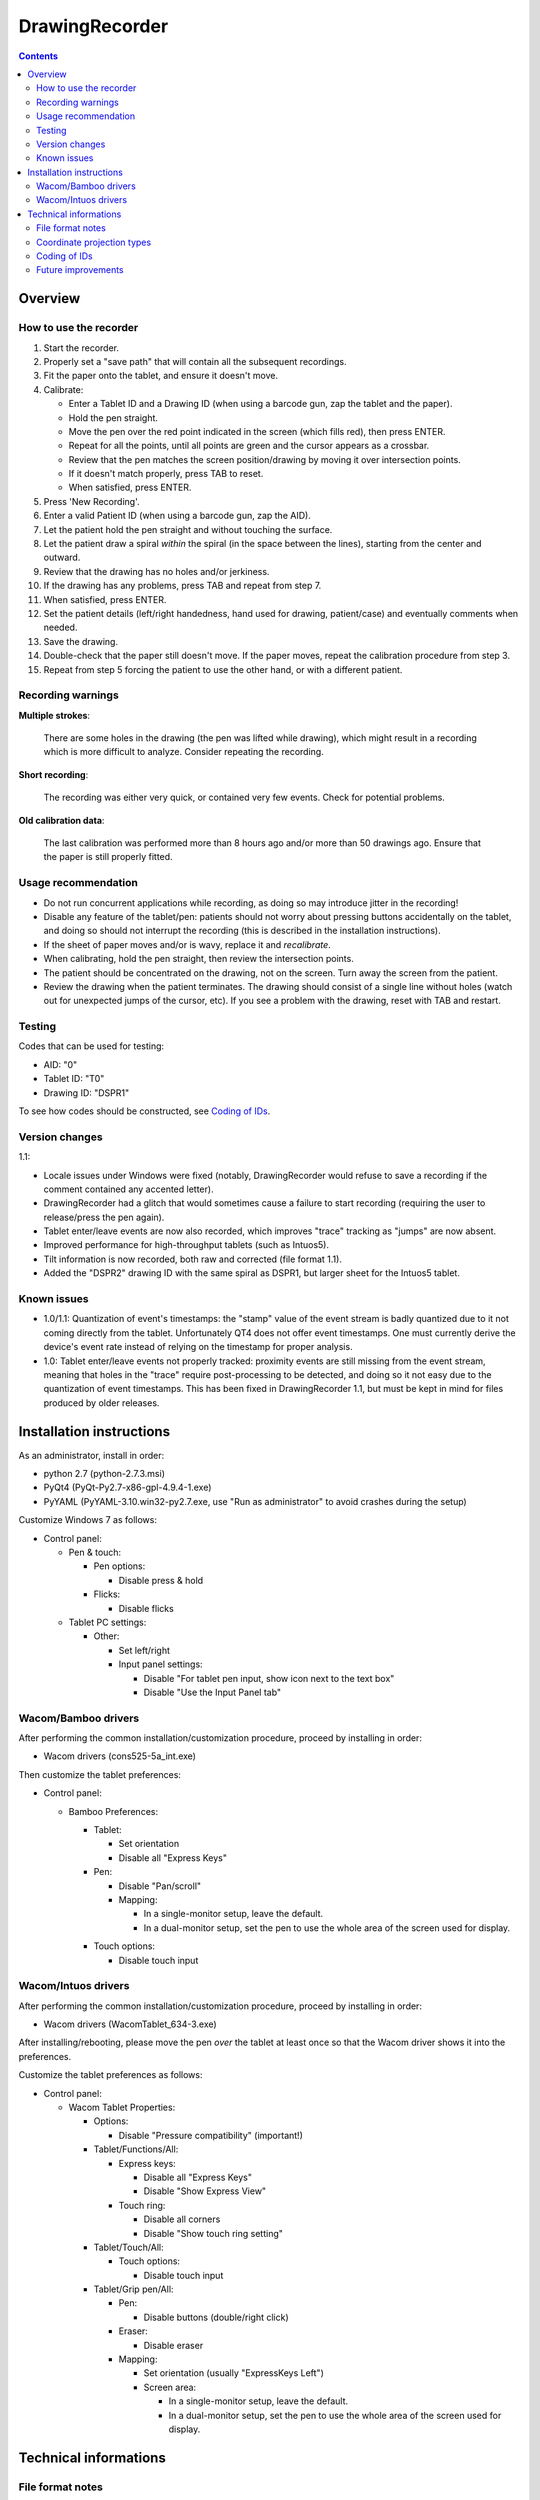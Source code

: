 DrawingRecorder
===============

.. contents::


Overview
--------

How to use the recorder
~~~~~~~~~~~~~~~~~~~~~~~

1. Start the recorder.
2. Properly set a "save path" that will contain all the subsequent recordings.
3. Fit the paper onto the tablet, and ensure it doesn't move.
4. Calibrate:

   * Enter a Tablet ID and a Drawing ID (when using a barcode gun, zap the
     tablet and the paper).
   * Hold the pen straight.
   * Move the pen over the red point indicated in the screen (which fills red),
     then press ENTER.
   * Repeat for all the points, until all points are green and the cursor
     appears as a crossbar.
   * Review that the pen matches the screen position/drawing by moving it over
     intersection points.
   * If it doesn't match properly, press TAB to reset.
   * When satisfied, press ENTER.

5. Press 'New Recording'.
6. Enter a valid Patient ID (when using a barcode gun, zap the AID).
7. Let the patient hold the pen straight and without touching the surface.
8. Let the patient draw a spiral *within* the spiral (in the space between the
   lines), starting from the center and outward.
9. Review that the drawing has no holes and/or jerkiness.
10. If the drawing has any problems, press TAB and repeat from step 7.
11. When satisfied, press ENTER.
12. Set the patient details (left/right handedness, hand used for drawing,
    patient/case) and eventually comments when needed.
13. Save the drawing.
14. Double-check that the paper still doesn't move. If the paper moves, repeat
    the calibration procedure from step 3.
15. Repeat from step 5 forcing the patient to use the other hand, or with a
    different patient.


Recording warnings
~~~~~~~~~~~~~~~~~~

**Multiple strokes**:

  There are some holes in the drawing (the pen was lifted while drawing), which
  might result in a recording which is more difficult to analyze. Consider
  repeating the recording.

**Short recording**:

  The recording was either very quick, or contained very few events. Check for
  potential problems.

**Old calibration data**:

  The last calibration was performed more than 8 hours ago and/or more than 50
  drawings ago. Ensure that the paper is still properly fitted.


Usage recommendation
~~~~~~~~~~~~~~~~~~~~

* Do not run concurrent applications while recording, as doing so may introduce
  jitter in the recording!
* Disable any feature of the tablet/pen: patients should not worry about
  pressing buttons accidentally on the tablet, and doing so should not
  interrupt the recording (this is described in the installation instructions).
* If the sheet of paper moves and/or is wavy, replace it and *recalibrate*.
* When calibrating, hold the pen straight, then review the intersection points.
* The patient should be concentrated on the drawing, not on the screen.
  Turn away the screen from the patient.
* Review the drawing when the patient terminates. The drawing should consist of
  a single line without holes (watch out for unexpected jumps of the cursor,
  etc). If you see a problem with the drawing, reset with TAB and restart.


Testing
~~~~~~~

Codes that can be used for testing:

* AID: "0"
* Tablet ID: "T0"
* Drawing ID: "DSPR1"

To see how codes should be constructed, see `Coding of IDs`_.


Version changes
~~~~~~~~~~~~~~~

1.1:

* Locale issues under Windows were fixed (notably, DrawingRecorder would refuse
  to save a recording if the comment contained any accented letter).
* DrawingRecorder had a glitch that would sometimes cause a failure to start
  recording (requiring the user to release/press the pen again).
* Tablet enter/leave events are now also recorded, which improves "trace"
  tracking as "jumps" are now absent.
* Improved performance for high-throughput tablets (such as Intuos5).
* Tilt information is now recorded, both raw and corrected (file format 1.1).
* Added the "DSPR2" drawing ID with the same spiral as DSPR1, but larger sheet
  for the Intuos5 tablet.


Known issues
~~~~~~~~~~~~

* 1.0/1.1: Quantization of event's timestamps: the "stamp" value of the event
  stream is badly quantized due to it not coming directly from the tablet.
  Unfortunately QT4 does not offer event timestamps. One must currently derive
  the device's event rate instead of relying on the timestamp for proper
  analysis.
* 1.0: Tablet enter/leave events not properly tracked: proximity events are
  still missing from the event stream, meaning that holes in the "trace"
  require post-processing to be detected, and doing so it not easy due to the
  quantization of event timestamps. This has been fixed in DrawingRecorder 1.1,
  but must be kept in mind for files produced by older releases.


Installation instructions
-------------------------

As an administrator, install in order:

- python 2.7 (python-2.7.3.msi)
- PyQt4 (PyQt-Py2.7-x86-gpl-4.9.4-1.exe)
- PyYAML (PyYAML-3.10.win32-py2.7.exe,
  use "Run as administrator" to avoid crashes during the setup)

Customize Windows 7 as follows:

- Control panel:

  + Pen & touch:

    - Pen options:

      * Disable press & hold

    - Flicks:

      * Disable flicks

  + Tablet PC settings:

    - Other:

      * Set left/right
      * Input panel settings:

	- Disable "For tablet pen input, show icon next to the text box"
	- Disable "Use the Input Panel tab"


Wacom/Bamboo drivers
~~~~~~~~~~~~~~~~~~~~

After performing the common installation/customization procedure, proceed by
installing in order:

- Wacom drivers (cons525-5a_int.exe)

Then customize the tablet preferences:

- Control panel:

  + Bamboo Preferences:

    - Tablet:

      * Set orientation
      * Disable all "Express Keys"

    - Pen:

      * Disable "Pan/scroll"
      * Mapping:

	- In a single-monitor setup, leave the default.
	- In a dual-monitor setup, set the pen to use the whole
	  area of the screen used for display.

    + Touch options:

      * Disable touch input


Wacom/Intuos drivers
~~~~~~~~~~~~~~~~~~~~

After performing the common installation/customization procedure, proceed by
installing in order:

* Wacom drivers (WacomTablet_634-3.exe)

After installing/rebooting, please move the pen *over* the tablet at least once
so that the Wacom driver shows it into the preferences.

Customize the tablet preferences as follows:

* Control panel:

  - Wacom Tablet Properties:

    + Options:

      * Disable "Pressure compatibility" (important!)

    + Tablet/Functions/All:

      * Express keys:

	+ Disable all "Express Keys"
	+ Disable "Show Express View"

      * Touch ring:

	+ Disable all corners
	+ Disable "Show touch ring setting"


    + Tablet/Touch/All:

      * Touch options:

	+ Disable touch input

    + Tablet/Grip pen/All:

      * Pen:

	+ Disable buttons (double/right click)

      * Eraser:

	+ Disable eraser

      * Mapping:

	+ Set orientation (usually "ExpressKeys Left")
	+ Screen area:

	  - In a single-monitor setup, leave the default.
	  - In a dual-monitor setup, set the pen to use the whole
	    area of the screen used for display.


Technical informations
----------------------

File format notes
~~~~~~~~~~~~~~~~~

The file format is self-descriptive GZip-compressed YaML_. GZip is used both to
conserve space (YaML is quite inefficient) and for check-summing purposes.

The dictionary structure of the file has several important chunks:

* ``drawing/points``: contains a list of coordinate pairs (from now on: points)
  in "normalized drawing space" that represent the the drawing to be reproduced
  (the spiral itself).
* ``drawing/cpoints``: contains a list of points in ''normalized drawing
  space'' that are expected to be used as ''reference points'' for the
  calibration procedure.
* ``calibration/cpoints``: contains a list of points, each point being in "raw
  screen-transformed" space in respect to the reference point in
  ``drawing/cpoints`` at the same position (as returned by the tablet/operator
  during the calibration).
* ``recording/events``: each event has at least two point pairs: ``cdraw`` and
  ``ctrans``:

  + ``cdraw`` contains *corrected* and "normalized drawing coordinates" as
    produced by the built-in DrawingRecorder calibration/alignment module.
  + ``ctrans`` contains *uncorrected* "raw screen-transformed" coordinates
    coming from the tablet.

* ``recording/rect_drawing``: contains the screen quadrilateral in effect to
  map the "raw screen-space" to "normalized drawing space".
* ``recording/rect_trans``: contains the screen quadrilateral in effect to map
  "*uncorrected* drawing-normalized" coordinates to "*corrected*
  drawing-normalized" coordinates.
* ``recording/rect_size``: the size of the screen during the recording.

Chunks introduced with format 1.1:

* ``recording/events``:

  + ``tdraw``: *uncorrected* x/y tilt information expressed in +/- 0-60 degrees
    for each axis.
  + ``ttrans``: rotation-adjusted x/y tilt information


Coordinate projection types
~~~~~~~~~~~~~~~~~~~~~~~~~~~

Several coordinate types and transformations are stored in the file itself.
It's important to understand how these coordinates are manipulated.

First, the coordinates coming from the tablet are mapped onto the screen (their
extension is 0x0 to screen's WxH). Since the tablet has a higher resolution
than that of the screen, the resulting coordinates are always floating point.
This space is called "raw screen-transformed space", as it's independent of the
tablet itself.

When the user draws on the tablet during the calibration (producing
``calibration/cpoints`` pairs) or during the recording itself
(``recording/events/ctrans``), the coordinates are mapped again, so that the
center of the spiral on the tablet matches the center of the spiral on the
screen.

The spiral on the screen though is always located at the ideal location 0x0,
with an extension of exactly 1x1. This is referred to as the "normalized
drawing space", which makes comparing different spirals trivial. The
quadrilateral in effect to transform "raw screen-trasformed" coordinates to
"normalized drawing coordinates" is stored in the ``recording/rect_drawing``
tree in the file. The resulting coordinate is then transformed again to correct
for the calibration points, by using the ``recording/rect_trans``
quadrilateral.

The full flow during the recording is thus:

1. raw coordinates coming from the tablet
2. scale to screen size ("raw screen-transformed space")
3. scale to drawing size ("*uncorrected* normalized drawing space")
4. correct for deformations ("*corrected* normalized drawing space")

Mappings from one coordinate space to the other can be performed by calculating
the affine matrix transforming the ideal quadrilateral [[-1,1],[1,-1]] to the
specified screen size, ``rect_drawing`` or ``rect_trans`` quadrilateral.
Storing the mapped quadrilateral (2x2 matrix) instead of the transform (3x3
matrix) allows for less rounding errors in less space. Transformation from "raw
screen-space" to "*uncorrected* normalized drawing space" is also always a
linear scaling operation, and thus also simpler to perform.

It's important to note that the ``recording/events/cdraw`` points and the
``recording/rect_trans`` quadrilateral itself can be recomputed from scratch in
case a flaw in the calibration or a better calibration model is found. These
coordinates are "redundant" on purpose. DrawingVisualizer allows to switch
between the uncorrected/corrected models.


Coding of IDs
~~~~~~~~~~~~~

AID codes in the spirography software must be an all-numeric Verhoeff code. "0"
can be used here for testing purposes (which is still valid Verhoeff).

A tablet ID follows the pattern ``Txxxyyyz`` where:

* ``T``: mandatory
* ``xxx``: study code
* ``yyy``: incremental code
* ``z``: Verhoeff check digit

"T0" can be used for testing purposes.

All drawing IDs currently begin with D have the structure ``Dxxxy``, where:

* ``D``: mandatory
* ``xxx``: drawing type
* ``y``: drawing number

Drawing IDs do not require a Verhoeff check digit, as the list of IDs is always
know to the recorder module.

The blueprints for the drawings are stored in the "drw/" directory in the
source code. Each drawing type is currently handled by a separated drawing
module, since the module itself contains the logic for proper calibration.


Future improvements
~~~~~~~~~~~~~~~~~~~

* Either fix PyQt4 to supplement device's timestamp to the QTabletEvent class,
  or use the pyglet's "wintab" module on Windows, which doesn't require
  re-compiling/patching PyQt.
* More drawing types (CCW, two spiral module, etc).
* Multiple drawings in a single session require rethinking a bit the output
  format (drawing/points needs to be a list of lists) and recording itself (do
  we want to perform drawing separation ourselves, or not?).
* Implement a batch analysis module.
* To be able to generate a score of the digitized spiral, we also need a sample
  of human-rated scores.
* Record the actual tablet serial/details in the file instead of relying on the
  user scanning a barcode.
* Pressure has currently no reference value. Introducing pressure calibration
  would allow us to compare pressure among different tablets.


.. _YaML: http://www.yaml.org/
